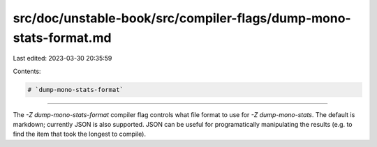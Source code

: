 src/doc/unstable-book/src/compiler-flags/dump-mono-stats-format.md
==================================================================

Last edited: 2023-03-30 20:35:59

Contents:

.. code-block:: md

    # `dump-mono-stats-format`

--------------------

The `-Z dump-mono-stats-format` compiler flag controls what file format to use for `-Z dump-mono-stats`.
The default is markdown; currently JSON is also supported. JSON can be useful for programatically manipulating the results (e.g. to find the item that took the longest to compile).



